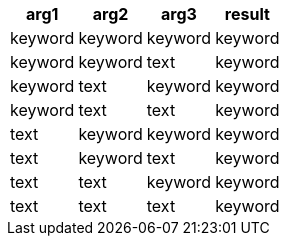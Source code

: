 [%header.monospaced.styled,format=dsv,separator=|]
|===
arg1 | arg2 | arg3 | result
keyword | keyword | keyword | keyword
keyword | keyword | text | keyword
keyword | text | keyword | keyword
keyword | text | text | keyword
text | keyword | keyword | keyword
text | keyword | text | keyword
text | text | keyword | keyword
text | text | text | keyword
|===
